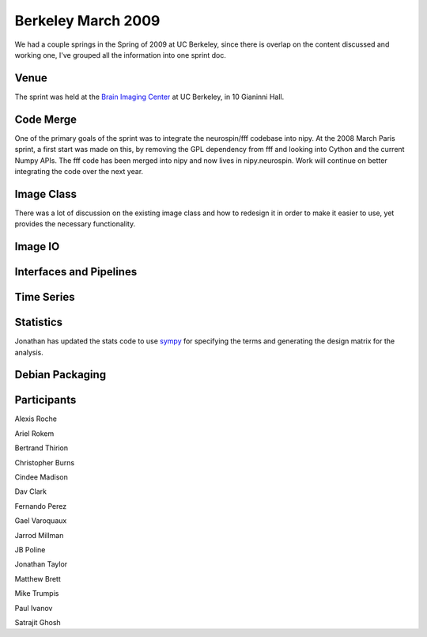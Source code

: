 .. _berkeley_spring2009:

=====================
 Berkeley March 2009
=====================

We had a couple springs in the Spring of 2009 at UC Berkeley, since
there is overlap on the content discussed and working one, I've
grouped all the information into one sprint doc.


Venue
=====

The sprint was held at the `Brain Imaging Center
<http://bic.berkeley.edu/>`_ at UC Berkeley, in 10 Gianinni Hall.


Code Merge
==========

One of the primary goals of the sprint was to integrate the
neurospin/fff codebase into nipy.  At the 2008 March Paris sprint, a
first start was made on this, by removing the GPL dependency from fff
and looking into Cython and the current Numpy APIs.  The fff code has
been merged into nipy and now lives in nipy.neurospin.  Work will
continue on better integrating the code over the next year.


Image Class
===========

There was a lot of discussion on the existing image class and how to
redesign it in order to make it easier to use, yet provides the
necessary functionality.


Image IO
========

Interfaces and Pipelines
========================

Time Series
===========

Statistics
==========

Jonathan has updated the stats code to use `sympy
<http://code.google.com/p/sympy/>`_ for specifying the terms and
generating the design matrix for the analysis.

Debian Packaging
================

Participants
============

Alexis Roche

Ariel Rokem

Bertrand Thirion

Christopher Burns

Cindee Madison

Dav Clark

Fernando Perez

Gael Varoquaux

Jarrod Millman

JB Poline

Jonathan Taylor

Matthew Brett

Mike Trumpis

Paul Ivanov

Satrajit Ghosh


